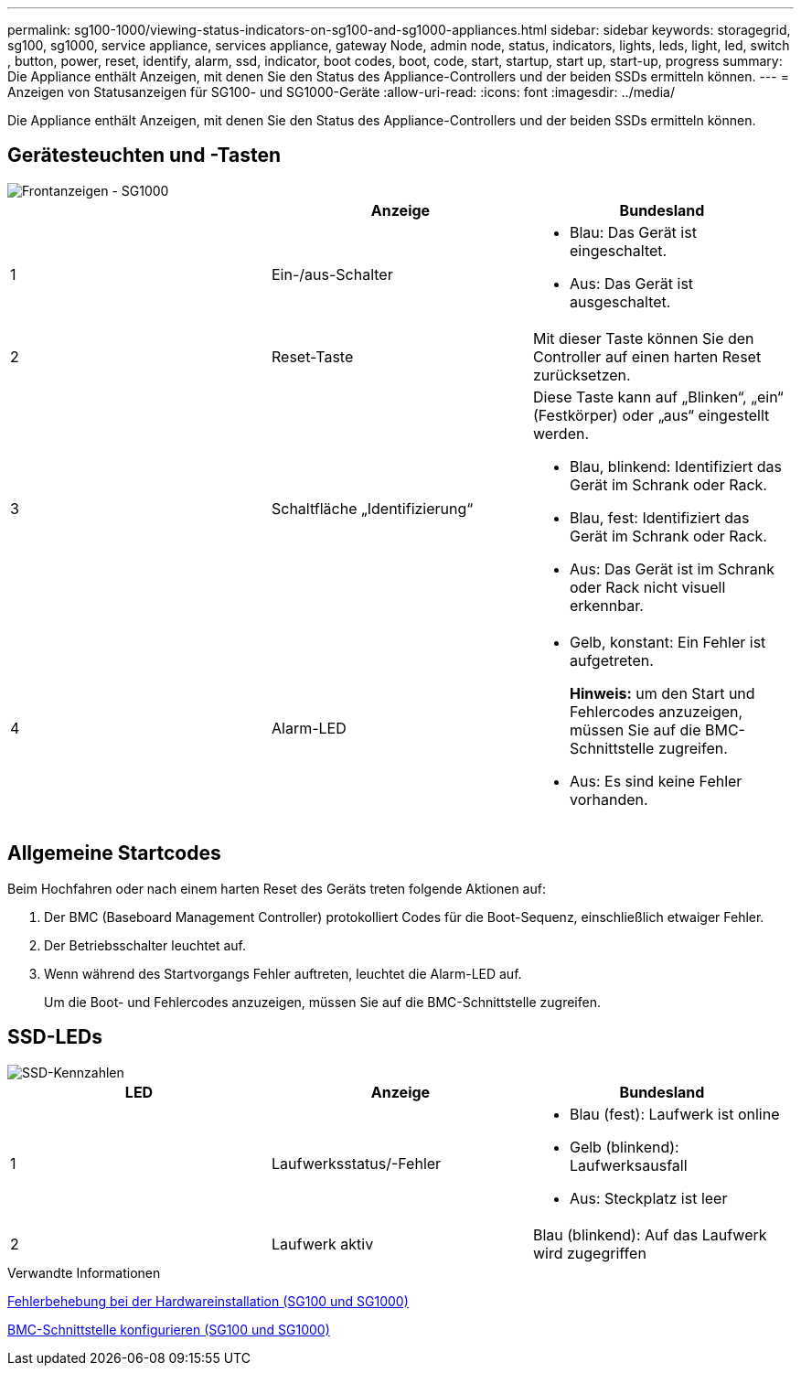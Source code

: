 ---
permalink: sg100-1000/viewing-status-indicators-on-sg100-and-sg1000-appliances.html 
sidebar: sidebar 
keywords: storagegrid, sg100, sg1000, service appliance, services appliance, gateway Node, admin node, status, indicators, lights, leds, light, led, switch , button, power, reset, identify, alarm, ssd, indicator, boot codes, boot, code, start, startup, start up, start-up, progress 
summary: Die Appliance enthält Anzeigen, mit denen Sie den Status des Appliance-Controllers und der beiden SSDs ermitteln können. 
---
= Anzeigen von Statusanzeigen für SG100- und SG1000-Geräte
:allow-uri-read: 
:icons: font
:imagesdir: ../media/


[role="lead"]
Die Appliance enthält Anzeigen, mit denen Sie den Status des Appliance-Controllers und der beiden SSDs ermitteln können.



== Gerätesteuchten und -Tasten

image::../media/sg6000_cn_front_indicators.gif[Frontanzeigen - SG1000]

|===
|  | Anzeige | Bundesland 


 a| 
1
 a| 
Ein-/aus-Schalter
 a| 
* Blau: Das Gerät ist eingeschaltet.
* Aus: Das Gerät ist ausgeschaltet.




 a| 
2
 a| 
Reset-Taste
 a| 
Mit dieser Taste können Sie den Controller auf einen harten Reset zurücksetzen.



 a| 
3
 a| 
Schaltfläche „Identifizierung“
 a| 
Diese Taste kann auf „Blinken“, „ein“ (Festkörper) oder „aus“ eingestellt werden.

* Blau, blinkend: Identifiziert das Gerät im Schrank oder Rack.
* Blau, fest: Identifiziert das Gerät im Schrank oder Rack.
* Aus: Das Gerät ist im Schrank oder Rack nicht visuell erkennbar.




 a| 
4
 a| 
Alarm-LED
 a| 
* Gelb, konstant: Ein Fehler ist aufgetreten.
+
*Hinweis:* um den Start und Fehlercodes anzuzeigen, müssen Sie auf die BMC-Schnittstelle zugreifen.

* Aus: Es sind keine Fehler vorhanden.


|===


== Allgemeine Startcodes

Beim Hochfahren oder nach einem harten Reset des Geräts treten folgende Aktionen auf:

. Der BMC (Baseboard Management Controller) protokolliert Codes für die Boot-Sequenz, einschließlich etwaiger Fehler.
. Der Betriebsschalter leuchtet auf.
. Wenn während des Startvorgangs Fehler auftreten, leuchtet die Alarm-LED auf.
+
Um die Boot- und Fehlercodes anzuzeigen, müssen Sie auf die BMC-Schnittstelle zugreifen.





== SSD-LEDs

image::../media/ssd_indicators.png[SSD-Kennzahlen]

|===
| LED | Anzeige | Bundesland 


 a| 
1
 a| 
Laufwerksstatus/-Fehler
 a| 
* Blau (fest): Laufwerk ist online
* Gelb (blinkend): Laufwerksausfall
* Aus: Steckplatz ist leer




 a| 
2
 a| 
Laufwerk aktiv
 a| 
Blau (blinkend): Auf das Laufwerk wird zugegriffen

|===
.Verwandte Informationen
xref:troubleshooting-hardware-installation-sg100-and-sg1000.adoc[Fehlerbehebung bei der Hardwareinstallation (SG100 und SG1000)]

xref:configuring-bmc-interface-sg1000.adoc[BMC-Schnittstelle konfigurieren (SG100 und SG1000)]
